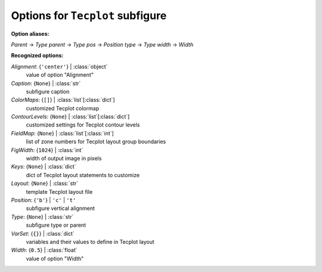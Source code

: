---------------------------------
Options for ``Tecplot`` subfigure
---------------------------------

**Option aliases:**

*Parent* -> *Type*
*parent* -> *Type*
*pos* -> *Position*
*type* -> *Type*
*width* -> *Width*

**Recognized options:**

*Alignment*: {``'center'``} | :class:`object`
    value of option "Alignment"
*Caption*: {``None``} | :class:`str`
    subfigure caption
*ColorMaps*: {``[]``} | :class:`list`\ [:class:`dict`]
    customized Tecplot colormap
*ContourLevels*: {``None``} | :class:`list`\ [:class:`dict`]
    customized settings for Tecplot contour levels
*FieldMap*: {``None``} | :class:`list`\ [:class:`int`]
    list of zone numbers for Tecplot layout group boundaries
*FigWidth*: {``1024``} | :class:`int`
    width of output image in pixels
*Keys*: {``None``} | :class:`dict`
    dict of Tecplot layout statements to customize
*Layout*: {``None``} | :class:`str`
    template Tecplot layout file
*Position*: {``'b'``} | ``'c'`` | ``'t'``
    subfigure vertical alignment
*Type*: {``None``} | :class:`str`
    subfigure type or parent
*VarSet*: {``{}``} | :class:`dict`
    variables and their values to define in Tecplot layout
*Width*: {``0.5``} | :class:`float`
    value of option "Width"

